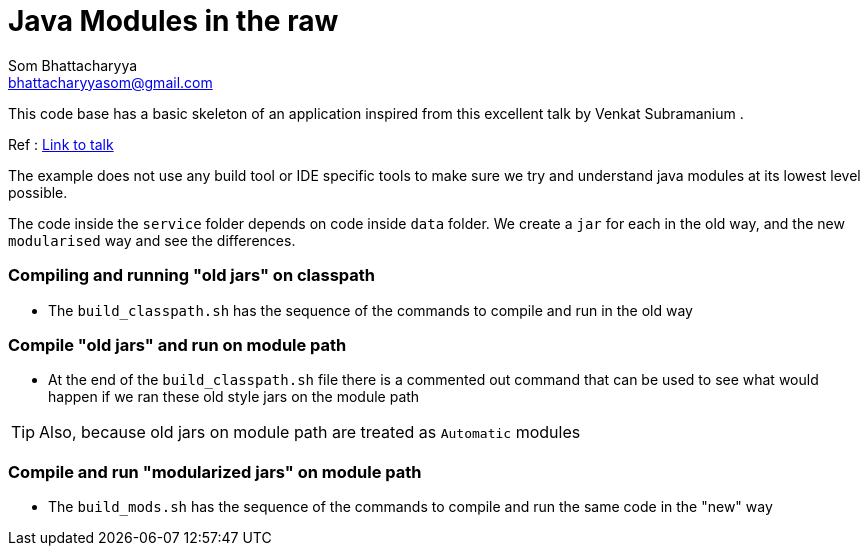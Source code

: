 = Java Modules in the raw
Som Bhattacharyya <bhattacharyyasom@gmail.com>

This code base has a basic skeleton of an application inspired from this excellent talk by Venkat Subramanium .

Ref : https://www.youtube.com/watch?v=DItYExUOPeM[Link to talk]

The example does not use any build tool or IDE specific tools to make sure we try and understand java modules at its lowest level possible.

The code inside the `service` folder depends on code inside `data` folder.
We create a `jar` for each in the old way, and the new `modularised` way and see the differences.

=== Compiling and running "old jars" on classpath

* The `build_classpath.sh` has the sequence of the commands to compile and run in the old way

//
//This is a paragraph.
//
//.Example block title
//====
//Content in an example block is subject to normal substitutions.
//====
//
//.Sidebar title
//****
//Sidebars contain aside text and are subject to normal substitutions.
//****

=== Compile "old jars" and run on module path
* At the end of the `build_classpath.sh` file there is a commented out command that can be used to see what would happen if we ran these old style jars on the module path

TIP: Also, because old jars on module path are treated as `Automatic` modules

=== Compile and run "modularized jars" on module path
* The `build_mods.sh` has the sequence of the commands to compile and run the same code in the "new" way


//===== Fourth level heading
//
//.Table title
//|===
//|Column heading 1 |Column heading 2
//
//|Column 1, row 1
//|Column 2, row 1
//
//|Column 1, row 2
//|Column 2, row 2
//|===

//====== Fifth level heading
//
//[quote,firstname lastname,movie title]
//____
//I am a block quote or a prose excerpt.
//I am subject to normal substitutions.
//____
//
//[verse,firstname lastname,poem title and more]
//____
//I am a verse block.
//  Indents and endlines are preserved in verse blocks.
//____
//
//== First level heading
//

//
// I am a comment and won't be rendered.
//
//. ordered list item
//.. nested ordered list item
//. ordered list item
//
//The text at the end of this sentence is cross referenced to <<_third_level_heading,the third level heading>>
//
//== First level heading
//
//This is a link to the https://docs.asciidoctor.org/home/[Asciidoctor documentation].
//This is an attribute reference {url-quickref}[that links this text to the AsciiDoc Syntax Quick Reference].
